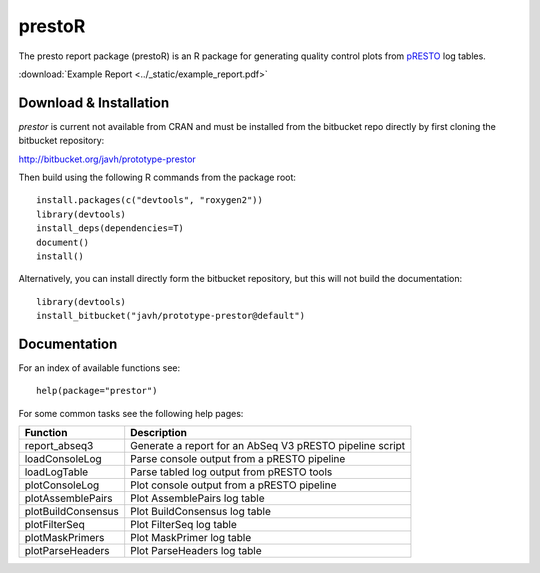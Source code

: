 .. _prestoR:

prestoR
================================================================================

The presto report package (prestoR) is an R package for generating
quality control plots from `pRESTO <http://presto.readthedocs.io>`_ log tables.

:download:`Example Report <../_static/example_report.pdf>`

Download & Installation
--------------------------------------------------------------------------------

`prestor` is current not available from CRAN and must be installed from the
bitbucket repo directly by first cloning the bitbucket repository:

`http://bitbucket.org/javh/prototype-prestor <https://bitbucket.org/javh/prototype-prestor>`_

Then build using the following R commands from the package root::

    install.packages(c("devtools", "roxygen2"))
    library(devtools)
    install_deps(dependencies=T)
    document()
    install()

Alternatively, you can install directly form the bitbucket repository, but this
will not build the documentation::

    library(devtools)
    install_bitbucket("javh/prototype-prestor@default")

Documentation
--------------------------------------------------------------------------------

For an index of available functions see::

    help(package="prestor")

For some common tasks see the following help pages:

====================  ===========================================================
Function              Description
====================  ===========================================================
report_abseq3         Generate a report for an AbSeq V3 pRESTO pipeline script
loadConsoleLog	      Parse console output from a pRESTO pipeline
loadLogTable	      Parse tabled log output from pRESTO tools
plotConsoleLog	      Plot console output from a pRESTO pipeline
plotAssemblePairs	  Plot AssemblePairs log table
plotBuildConsensus	  Plot BuildConsensus log table
plotFilterSeq	      Plot FilterSeq log table
plotMaskPrimers	      Plot MaskPrimer log table
plotParseHeaders	  Plot ParseHeaders log table
====================  ===========================================================

